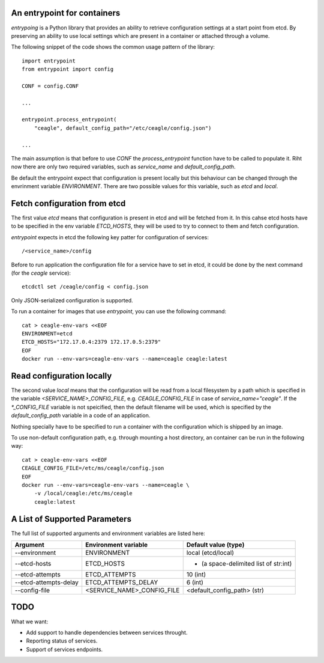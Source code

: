 ============================
An entrypoint for containers
============================

`entrypoing` is a Python library that provides an ability to retrieve
configuration settings at a start point from etcd. By preserving an ability
to use local settings which are present in a container or attached through
a volume.

The following snippet of the code shows the common usage pattern of
the library::

    import entrypoint
    from entrypoint import config

    CONF = config.CONF

    ...

    entrypoint.process_entrypoint(
        "ceagle", default_config_path="/etc/ceagle/config.json")

    ...

The main assumption is that before to use `CONF` the `process_entrypoint`
function have to be called to populate it. Riht now there are only two required
variables, such as `service_name` and `default_config_path`.

Be default the entrypoint expect that configuration is present locally but this
behaviour can be changed through the envrinment variable `ENVIRONMENT`. There
are two possible values for this variable, such as `etcd` and `local`.

=============================
Fetch configuration from etcd
=============================

The first value `etcd` means that configuration is present in etcd and will be
fetched from it. In this cahse etcd hosts have to be specified in the env
variable `ETCD_HOSTS`, they will be used to try to connect to them and fetch
configuration.

`entrypoint` expects in etcd the following key patter for configuration of
services::

    /<service_name>/config

Before to run application the configuration file for a service have to set in
etcd, it could be done by the next command (for the `ceagle` service)::

    etcdctl set /ceagle/config < config.json

Only JSON-serialized configuration is supported.

To run a container for images that use `entrypoint`, you can use the following
command::

    cat > ceagle-env-vars <<EOF
    ENVIRONMENT=etcd
    ETCD_HOSTS="172.17.0.4:2379 172.17.0.5:2379"
    EOF
    docker run --env-vars=ceagle-env-vars --name=ceagle ceagle:latest

==========================
Read configuration locally
==========================

The second value `local` means that the configuration will be read from a local
filesystem by a path which is specified in the variable
`<SERVICE_NAME>_CONFIG_FILE`, e.g. `CEAGLE_CONFIG_FILE` in case of
`service_name="ceagle"`. If the `*_CONFIG_FILE` variable is not speicified,
then the default filename will be used, which is specified by the
`default_config_path` variable in a code of an application.

Nothing specially have to be specified to run a container with the
configuration which is shipped by an image.

To use non-default configuration path, e.g. through mounting a host directory,
an container can be run in the following way::

    cat > ceagle-env-vars <<EOF
    CEAGLE_CONFIG_FILE=/etc/ms/ceagle/config.json
    EOF
    docker run --env-vars=ceagle-env-vars --name=ceagle \
        -v /local/ceagle:/etc/ms/ceagle
        ceagle:latest

==============================
A List of Supported Parameters
==============================

The full list of supported arguments and environment variables are listed here:

=====================  ===========================  =====================================
Argument               Environment variable         Default value (type)
=====================  ===========================  =====================================
--environment          ENVIRONMENT                  local (etcd/local)
--etcd-hosts           ETCD_HOSTS                   - (a space-delimited list of str:int)
--etcd-attempts        ETCD_ATTEMPTS                10 (int)
--etcd-attempts-delay  ETCD_ATTEMPTS_DELAY          6 (int)
--config-file          <SERVICE_NAME>_CONFIG_FILE   <default_config_path> (str)
=====================  ===========================  =====================================

====
TODO
====

What we want:

* Add support to handle dependencies between services throught.
* Reporting status of services.
* Support of services endpoints.

